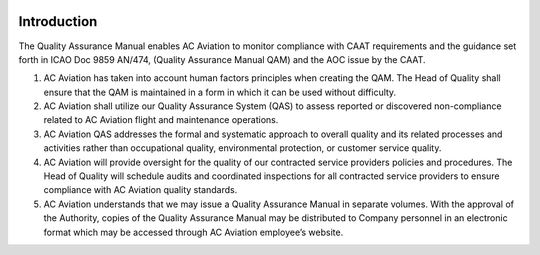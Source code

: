 .. image:: /images/AC_Aviation_Logo.jpg
           :scale: 100 %
           :alt: AC Aviation Logo
           :align: center

==============
 Introduction
==============

The Quality Assurance Manual enables AC Aviation to monitor compliance
with CAAT requirements and the guidance set forth in ICAO Doc 9859
AN/474, (Quality Assurance Manual QAM) and the AOC issue by the CAAT.

1. AC Aviation has taken into account human factors principles when
   creating the QAM.  The Head of Quality shall ensure that the QAM is
   maintained in a form in which it can be used without difficulty.

2. AC Aviation shall utilize our Quality Assurance System (QAS) to
   assess reported or discovered non-compliance related to AC Aviation
   flight and maintenance operations.

3. AC Aviation QAS addresses the formal and systematic approach to
   overall quality and its related processes and activities rather
   than occupational quality, environmental protection, or customer
   service quality.

4. AC Aviation will provide oversight for the quality of our
   contracted service providers policies and procedures.  The Head of
   Quality will schedule audits and coordinated inspections for all
   contracted service providers to ensure compliance with AC Aviation
   quality standards.

5. AC Aviation understands that we may issue a Quality Assurance
   Manual in separate volumes.  With the approval of the Authority,
   copies of the Quality Assurance Manual may be distributed to
   Company personnel in an electronic format which may be accessed
   through AC Aviation employee’s website.
